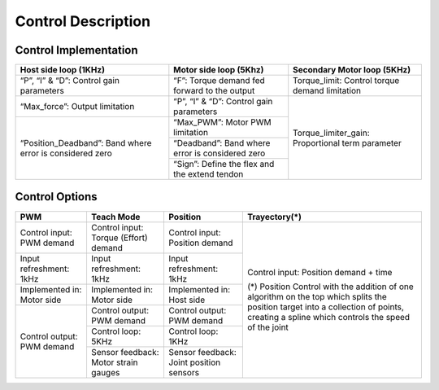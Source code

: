 Control Description
===================

Control Implementation
----------------------
+--------------------------+------------------------------------------+-----------------------------------+
| Host side loop (1KHz)    | Motor side loop (5Khz)                   | Secondary Motor loop  (5KHz)      |
+==========================+==========================================+===================================+
| “P”, “I” & “D”:          | “F”:                                     | Torque_limit:                     |
| Control gain parameters  | Torque demand fed forward to the output  | Control torque demand limitation  |
+--------------------------+------------------------------------------+-----------------------------------+                                      
| “Max_force”:             | “P”, “I” & “D”:                          | Torque_limiter_gain:              |
| Output limitation        | Control gain parameters                  | Proportional term parameter       |
+--------------------------+------------------------------------------+                                   |  
| “Position_Deadband”:     | “Max_PWM”:  Motor PWM limitation         |                                   | 
| Band where error is      +------------------------------------------+                                   |
| considered zero          | “Deadband”:                              |                                   |
|                          | Band where error is considered zero      |                                   | 
|                          +------------------------------------------+                                   |
|                          |  “Sign”:                                 |                                   |
|                          |  Define the flex and the extend tendon   |                                   |
+--------------------------+------------------------------------------+-----------------------------------+


.. figure:: ../img/ed_control_description.png
    :width: 120%
    :align: center

Control Options
---------------
+----------------------------+----------------------------------------+------------------------------------------+----------------------------------------+
| PWM                        | Teach Mode                             | Position                                 | Trayectory(*)                          |
+============================+========================================+==========================================+========================================+
| Control input: PWM demand  | Control input: Torque (Effort) demand  | Control input: Position demand           | Control input: Position demand + time  |
+----------------------------+----------------------------------------+------------------------------------------+                                        |
| Input refreshment: 1kHz    | Input refreshment: 1kHz                | Input refreshment: 1kHz                  | (*) Position Control with the addition |
+----------------------------+----------------------------------------+------------------------------------------+ of one algorithm on the top which      |
| Implemented in: Motor side | Implemented in: Motor side             | Implemented in: Host side                | splits the position target into a      |
+----------------------------+----------------------------------------+------------------------------------------+ collection of points, creating a spline|
| Control output: PWM demand | Control output: PWM demand             | Control output: PWM demand               | which controls the speed of the joint  |
|                            +----------------------------------------+------------------------------------------+                                        |
|                            | Control loop: 5KHz                     | Control loop: 1KHz                       |                                        |
|                            +----------------------------------------+------------------------------------------+                                        | 
|                            | Sensor feedback: Motor strain gauges   | Sensor feedback: Joint position sensors  |                                        |
+----------------------------+----------------------------------------+------------------------------------------+----------------------------------------+
